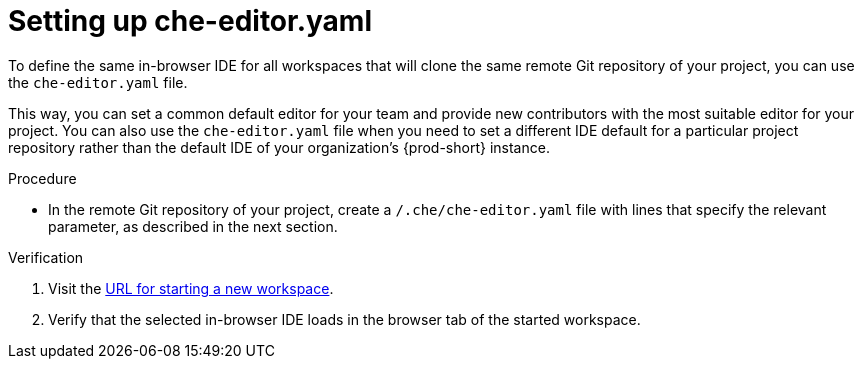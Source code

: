 [id="setting-up-che-editor-yaml"]
= Setting up che-editor.yaml

To define the same in-browser IDE for all workspaces that will clone the same remote Git repository of your project, you can use the `che-editor.yaml` file.

This way, you can set a common default editor for your team and provide new contributors with the most suitable editor for your project. You can also use the `che-editor.yaml` file when you need to set a different IDE default for a particular project repository rather than the default IDE of your organization's {prod-short} instance.

.Procedure

* In the remote Git repository of your project, create a `/.che/che-editor.yaml` file with lines that specify the relevant parameter, as described in the next section.

.Verification

. Visit the xref:starting-a-new-workspace-with-a-clone-of-a-git-repository.adoc[URL for starting a new workspace].
. Verify that the selected in-browser IDE loads in the browser tab of the started workspace.

